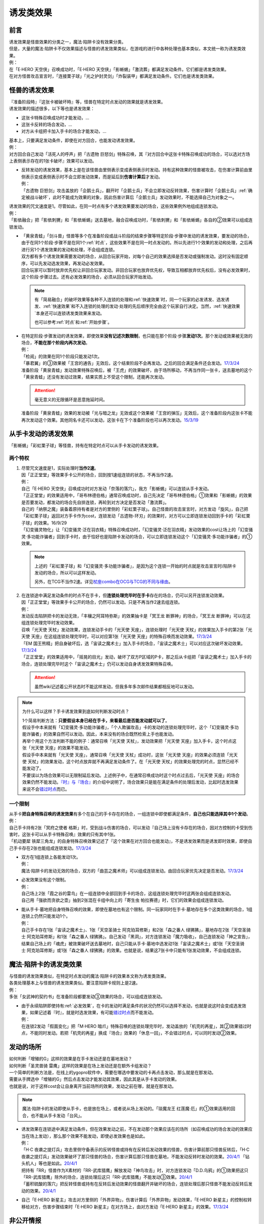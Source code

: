 .. _诱发类效果:

==========
诱发类效果
==========

前言
========

| 诱发效果是怪兽效果的分类之一，魔法·陷阱卡没有效果分类。
| 但是，大量的魔法·陷阱卡不仅效果描述与怪兽的诱发效果类似，在游戏的进行中各种处理也基本类似，本文统一称为诱发类效果。
| 例：
| 在「E·HERO 天空侠」召唤成功时，「E·HERO 天空侠」「影蜥蜴」「激流葬」都满足发动条件。它们都是诱发类效果。
| 在对方怪兽攻击宣言时，「连接栗子球」「光之护封灵剑」「炸裂装甲」都满足发动条件。它们也是诱发类效果。

怪兽的诱发效果
===============

| 『准备阶段時』『这张卡被破坏時』等，怪兽在特定时点发动的效果就是诱发效果。
| 诱发效果的描述很多，以下等也是诱发效果：

- 这张卡特殊召唤成功时才能发动，...
- 这张卡反转的场合发动，...
- 对方从卡组把卡加入手卡的场合才能发动，...

| 基本上，只要满足发动条件，即使在对方回合，也能发动诱发效果。
| 例：
| 对方回合自己发动「活死人的呼声」把「古遗物 巨怒剑」特殊召唤，其『对方回合中这张卡特殊召唤成功的场合，可以选对方场上表侧表示存在的1张卡破坏』效果可以发动。

-  | 反转发动的诱发效果，基本上是在该怪兽由里侧表示变成表侧表示时发动。持有这种效果的怪兽被攻击，在伤害计算前由里侧表示变成表侧表示时不会立即发动效果，而是延后到\ **伤害计算后**\ 才发动。
   | 例：
   | 「古遗物 巨怒剑」攻击盖放的「企鹅士兵」，翻开时「企鹅士兵」不会立即发动反转效果，伤害计算时「企鹅士兵」\ :ref:`确定被战斗破坏`\ ，此时不能成为效果的对象，因此伤害计算后「企鹅士兵」发动效果时，不能选择自己为对象之一。

| 诱发效果的咒文速度是1。尽管如此，在同一时点有多个诱发效果要发动的场合，这些效果例外地组成连锁发动。
| 例：
| 「影依融合」把「影依刺猬」和「影依蜥蜴」送去墓地，融合召唤成功时，「影依刺猬」和「影依蜥蜴」各自的②效果可以组成连锁发动。

-  | 「黄泉青蛙」「剑斗兽」怪兽等多个在准备阶段或战斗阶段的结束步骤等特定阶段·步骤中发动的诱发效果，要发动的场合，由于在同1个阶段·步骤不是在同1个\ :ref:`时点`\，这些效果不是在同一时点发动的。所以先进行1个效果的发动和处理，之后再进行另1个诱发效果的发动和处理，不会组成连锁。
   | 双方都有多个诱发效果需要发动的场合，从回合玩家开始，对每个自己的效果选择是否发动或强制发动。这时没有固定顺序，可以先发动选发效果，再发动必发效果。
   | 回合玩家可以暂时放弃优先权让非回合玩家发动。非回合玩家也放弃优先权，导致互相都放弃优先权后，没有必发效果时，这个阶段·步骤过去。还有必发效果的场合，必须从回合玩家开始发动。

   .. note::

      有「简易融合」的破坏效果等各种不入连锁的处理和\ :ref:`快速效果`\ 时，同一个玩家的必发诱发、选发诱发、\ :ref:`快速效果`\ 和不入连锁的处理的发动·处理的先后顺序完全由这个玩家自行决定。当然，\ :ref:`快速效果`\ 本身还可以连锁诱发类效果来发动。

      也可以参考\ :ref:`时点`\ 和\ :ref:`开始步骤`\ 。

-  | 在特定阶段·步骤发动的诱发效果，即使效果\ **没有记述次数限制**\ ，也只能在那个阶段·步骤\ **发动1次**\ 。那个发动或效果被无效的场合，\ **不能在那个阶段内再次发动**\ 。
   | 例：
   | 「检阅」的效果在同1个阶段只能发动1次。
   | 「暴君翼」的③效果被「王宫的通告」无效后，这个结束阶段不会再发动。之后的回合满足条件还会发动。\ `17/3/24 <https://www.db.yugioh-card.com/yugiohdb/faq_search.action?ope=5&fid=15895>`__
   | 准备阶段「黄泉青蛙」发动效果特殊召唤后，被「王虎」的效果破坏，由于场所移动，不再当作同一张卡，送去墓地的这个「黄泉青蛙」还没有发动过效果，结果实质上不受这个限制，还能再次发动。

   .. attention:: 毫无意义的无限循环是恶意拖延时间。

   | 准备阶段「黄泉青蛙」效果的发动被「光与暗之龙」无效或这个效果被「王宫的弹压」无效后，这个准备阶段内这张卡不能再次发动这个效果。其他同名卡还可以发动，这张卡在下个准备阶段也可以再次发动。\ `15/3/19 <http://www.db.yugioh-card.com/yugiohdb/faq_search.action?ope=4&cid=6603>`__

.. _从手卡发动的诱发效果:

从手卡发动的诱发效果
====================

| 「影蜥蜴」「彩虹栗子球」等怪兽，持有在特定时点可以从手卡发动的诱发效果。

两个特权
--------

1. | 尽管咒文速度是1，实际处理时\ **当作2速**\ 。
   | 因「正正堂堂」等效果手卡公开的场合，回到按1速组连锁的状态，不再当作2速。
   | 例：
   | 自己「E·HERO 天空侠」召唤成功时对方发动「奈落的落穴」，我方「影蜥蜴」可以连锁从手卡发动。
   | 「正正堂堂」的效果适用中，「哥布林德伯格」通常召唤成功时，自己先决定「哥布林德伯格」①效果和「影蜥蜴」的效果是否要发动，都发动的场合先自排连锁，再轮到对方决定是否发动「激流葬」。
   | 自己的「纳祭之魔」装备着原持有者是对方的里侧的「彩虹栗子球」。自己怪兽的攻击宣言时，对方发动「旋风」，自己把「彩虹栗子球」返回对方手卡作为cost，连锁发动「古遗物-环刃」的效果时，对方可以立即连锁发动回到手卡的「彩虹栗子球」的效果。16/9/29
   | 「幻变骚灵物化」让「幻变骚灵·泛在羽衣精」特殊召唤成功时，「幻变骚灵·泛在羽衣精」发动效果的cost让场上的「幻变骚灵·多功能诈骗者」回到手卡时，由于恰好也是陷阱卡发动的场合，可以立即连锁发动这个「幻变骚灵·多功能诈骗者」的①效果。

   .. note::

      上述的「彩虹栗子球」和「幻变骚灵·多功能诈骗者」，是因为这个连锁一开始的时点就是攻击宣言时/陷阱卡发动的场合，所以可以这样发动。

      另外，在TCG不当作2速。详见\ `杖座combo在OCG与TCG的不同与缘由 <https://tieba.baidu.com/p/4766521764>`__\ 。

2. | 在连锁途中满足发动条件的时点不在手卡，但\ **连锁处理完毕时在手卡**\ 存在的场合，仍可以另开连锁发动效果。
   | 因「正正堂堂」等效果手卡公开的场合，仍然可以发动。只是不再当作2速去组连锁。
   | 例：
   | 发动反击陷阱把卡的发动无效，「丰穰之阿耳特弥斯」的效果抽卡是「冥王龙 断罪神」的场合，「冥王龙 断罪神」可以在这组连锁处理完毕时发动效果。
   | 召唤「光天使 天杖」发动效果，连锁发动手卡的「光天使 天座」，连锁处理时「光天使 天杖」的效果加入手卡的第2张「光天使 天座」在这组连锁处理完毕时，可以对应第1张「光天使 天座」的特殊召唤而发动效果。\ `17/3/24 <https://www.db.yugioh-card.com/yugiohdb/faq_search.action?ope=5&fid=13279>`__
   | 「EM 国王熊精」把自身破坏后，选「宙读之魔术士」加入手卡的场合，「宙读之魔术士」可以对应这次破坏发动效果。\ `17/3/24 <https://www.db.yugioh-card.com/yugiohdb/faq_search.action?ope=5&fid=10050&keyword=&tag=-1>`__
   | 「正正堂堂」的效果适用中，「摇晃的目光」发动，破坏了双方P区域的P卡，那之后从卡组把「宙读之魔术士」加入手卡的场合，连锁处理完毕时这个「宙读之魔术士」仍可以发动自身诱发效果特殊召唤。

   .. attention:: 虽然wiki记述着公开状态时不能这样发动，但我多年多次邮件结果都相反地可以发动。

.. note:: 为什么可以这样？手卡诱发效果到底如何判断发动时点？

   | 1个简易判断方法：\ **只要假设本身已经在手卡，来看最后是否能发动就可以了**\ 。
   | 假设手中本来就有「幻变骚灵·多功能诈骗者」，「个人欺骗攻击」卡的发动的连锁处理完毕时，这个「幻变骚灵·多功能诈骗者」的效果自然可以发动。因此，本来没有的场合既然检索上手也能发动。
   | 再举个用这个方法判断不能的例子：通常召唤「光天使 天杖」，发动效果把「光天使 天座」加入手卡，这个时点这张「光天使 天座」的效果不能发动。
   | 假设手中本来就有「光天使 天座」，通常召唤「光天使 天杖」成功时，这张「光天使 天座」的效果必须连锁「光天使 天杖」的效果发动，这个时点放弃就不再满足发动条件了。在「光天使 天杖」的效果处理完的时点，显然已经不能发动了。

   | 不要误以为场合效果可以无限制延后发动。上述例子中，在通常召唤成功时这个时点过去后，「光天使 天座」的场合效果仍然不能发动。\ `『时』与『场合』`_\ 的介绍中说明了，场合效果只是能在满足条件的处理后发动，比起时选发效果来说不会\ 错过时点_\ 而已。

一个限制
--------

| 从手卡\ **把自身特殊召唤的诱发效果**\ 有多个在自己的手卡存在的场合，一组连锁中即使都满足条件，\ **自己也只能选择其中1个发动**\ 。
| 例：
| 自己手卡持有2张「冥府之使者 格斯」时，受到战斗伤害的场合，可以发动『自己场上没有卡存在的场合，因对方控制的卡受到伤害时，这张卡可以从手卡特殊召唤』效果的只有其中1张。
| 「机动要犀 铁犀三角龙」的自身特殊召唤效果记述了『这个效果在对方回合也能发动』，不是诱发效果而是诱发即时效果，即使自己手卡存在2张也能组成连锁发动。\ `17/3/24 <https://www.db.yugioh-card.com/yugiohdb/faq_search.action?ope=5&fid=39&keyword=&tag=-1>`__

-  | 双方在1组连锁上各能发动1次。
   | 例：
   | 魔法·陷阱卡的发动无效的场合，双方的「曲芸之魔术师」可以组成连锁发动。由回合玩家优先决定是否发动。\ `17/3/24 <https://www.db.yugioh-card.com/yugiohdb/faq_search.action?ope=5&fid=18690&keyword=&tag=-1>`__

-  | 必发效果没有这个限制。
   | 例：
   | 自己场上2张「霞之谷的雷鸟」在一组连锁中全部回到手卡的场合，这组连锁处理完毕时这两张会组成连锁发动。
   | 自己用「强欲而贪欲之壶」抽到2张混在卡组中向上的「寄生虫 帕拉赛德」时，它们的效果会组成连锁发动。

-  | 能从手卡·墓地把自身特殊召唤的效果，即使在墓地也有这个限制。同一玩家同时在手卡·墓地存在多个这类效果的场合，1组连锁上仍然只能发动1个。
   | 例：
   | 自己手卡存在1张「宙读之魔术士」、1张「天空圣骑士 阿克珀耳修斯」和2张「森之番人 绿狒狒」，墓地存在2张「天空圣骑士 阿克珀耳修斯」和1张「森之番人 绿狒狒」。自己发动「黑洞」，对方连锁发动「魔力吸收」，自己连锁发动「神之宣告」，结果自己场上的「魂虎」被效果破坏送去墓地时，自己只能从手卡·墓地中选发动1张「宙读之魔术士」或1张「天空圣骑士 阿克珀耳修斯」或1张「森之番人 绿狒狒」的效果。也就是说，结果这7张卡中只能有1张发动效果，不会组成连锁。

.. _`魔法·陷阱卡的诱发类效果`:

魔法·陷阱卡的诱发类效果
=======================

| 与怪兽的诱发效果类似，在特定时点发动的魔法·陷阱卡的效果本文称为诱发类效果。
| 各类处理基本上与怪兽的诱发效果类似。要注意陷阱卡规则上是2速。
| 例：
| 多张「女武神的契约书」在准备阶段都要发动③效果的场合，可以组成连锁发动。

-  | 由于永续陷阱即使持有\ :ref:`必发效果`\ ，在卡的发动时满足条件的状况仍然可以选择不发动，也就是说这时会变成选发效果，如果记述着『时』，就是时选发效果，有可能\ 错过时点_\ 而不能发动。
   | 例：
   | 在连锁2发动「假面变化」把「M·HERO 暗爪」特殊召唤的连锁处理完毕时，发动盖放的「机壳的再星」，其②效果错过时点，不能同时发动。若把「机壳的再星」换成『场合』效果的「休息一回」，不会错过时点，可以同时发动②效果。

.. _发动的场所:

发动的场所
===========

| 如何判断「增殖的G」这样的效果是在手卡发动还是在墓地发动？
| 如何判断「圣灵兽骑 雷鹰」这样的效果是在场上发动还是在额外卡组发动？
| 一个简单的判断方法是，在线上的ygopro软件中，需要在哪选中要发动的卡再点击发动，那么就是在那发动。
| 需要从手牌选中「增殖的G」然后点击发动才能发动其效果，因此其是从手卡发动的效果。
| 也就是说，对于这样cost会让自身离开当前场所的效果，发动之前在哪，就是在那发动。

.. note:: 魔法·陷阱卡的发动即使从手卡，也是放在场上，或者说从场上发动的。「琰魔龙王 红莲魔·厄」的①效果适用的回合，也不能从手卡发动「台风」。

-  | 诱发效果在连锁途中满足发动条件，但在效果发动之前，不在发动那个效果应该在的场所（如召唤成功的场合发动的效果应当在场上发动），那么那个效果不能发动，即使必发效果也是如此。
   | 例：
   | 「H·C 夜袭之提灯兵」攻击里侧守备表示的反转怪兽或持有在反转后发动效果的怪兽，伤害计算前那只怪兽反转后，「H·C 夜袭之提灯兵」发动效果破坏了那只怪兽的场合，伤害计算后那只怪兽在墓地，不能发动反转时发动的效果。\ `20/4/1 <https://yugioh-wiki.net/index.php?%A1%D4%A3%C8%A1%A6%A3%C3%20%CC%EB%BD%B1%A4%CE%A5%AB%A5%F3%A5%C6%A5%E9%A1%D5#faq>`__ 「钻头机人」等也是如此。\ `20/4/1 <https://yugioh-wiki.net/index.php?%A1%D4%A5%C9%A5%EA%A5%EB%A5%ED%A5%A4%A5%C9%A1%D5#faq>`__
   | 把持有「RR」怪兽作为X素材的「RR-武库猎鹰」解放发动「神鸟攻击」时，对方连锁发动「D.D.乌鸦」的①效果把这只「RR-武库猎鹰」除外的场合，连锁处理后这只「RR-武库猎鹰」不能发动③效果。\ `20/4/1 <https://www.db.yugioh-card.com/yugiohdb/faq_search.action?ope=5&fid=10363&keyword=&tag=-1>`__
   | 「蓄积硫酸的落穴」把反转怪兽或持有在反转后发动效果的怪兽翻开并破坏的场合，连锁处理后那只怪兽不能发动反转后发动的效果。\ `20/4/1 <https://yugioh-wiki.net/index.php?%A1%D4%CE%B2%BB%C0%A4%CE%A4%BF%A4%DE%A4%C3%A4%BF%CD%EE%A4%C8%A4%B7%B7%EA%A1%D5#faq>`__

-  自己「E·HERO 新星主」攻击对方里侧的「外界异物」，伤害计算后「外界异物」发动效果，「E·HERO 新星主」的控制权转移给对方，伤害步骤结束时「E·HERO 新星主」在对方场上，由对方发动「E·HERO 新星主」的效果。\ `17/3/24 <https://www.db.yugioh-card.com/yugiohdb/faq_search.action?ope=5&fid=14081&keyword=&tag=-1>`__

.. _非公开情报:

非公开情报
============

| 公开情报是双方玩家都可以查看的情报，非公开情报就是只有自己才可以查看的情报。
| 里侧的卡片就是非公开情报。
| 具体地说，卡组·额外卡组·场上·手卡·除外的卡\ **只要是里侧**\ 就是非公开情报。
| 例：
| 「天变地异」的效果适用中卡组最上方是公开情报
| 「正正堂堂」的效果适用中手卡是公开情报
| 额外表侧的P怪兽是公开情报

-  | 主卡组·额外卡组·手卡的卡即使是表侧，也不能成为效果的对象。
   | 例：
   | 自己P怪兽被破坏加入额外卡组的场合，自己怪兽区域的「DDD 死伟王 地狱终末神」的①效果是取对象效果，结果不能发动。\ `14/8/14 <https://www.db.yugioh-card.com/yugiohdb/faq_search.action?ope=5&fid=13469>`__
   | 「邪遗式人鱼风灵」把X怪兽战斗破坏，伤害计算后发动效果让那个怪兽在伤害步骤结束时回到额外卡组，「No.38 希望魁龙 银河巨神」的效果不能发动。\ `17/3/24 <https://www.db.yugioh-card.com/yugiohdb/faq_search.action?ope=5&fid=17966>`__

-  | 「天变地异」等让主卡组翻转时，最上方的卡片是公开情报，其下的卡片仍然是非公开情报。
   | 例：
   | 自己场上「守墓的使魔」「次元的裂缝」「天变地异」的效果适用中，双方卡组最上方那1张卡是公开情报，对方卡组最上方是魔法·陷阱卡的场合对方可以攻击。

| 即使表侧的卡片因效果变成里侧，也成为非公开情报，对方不再能确认那张卡。
| 线上ygopro软件可以查看是方便玩家操作而已。
| 例：
| 对方发动「影依猎鹰」的②效果把自身里侧守备表示特殊召唤，我方发动「超融合」的场合，仍然不能用这个里侧表示的「影依猎鹰」作为融合素材。

.. attention:: 决斗用纸只能记录基本分的变化，不能在纸上记录卡片情报，掌握局势全凭自身记忆力。

限制
------------------

| 在连锁处理途中，有诱发类效果满足发动条件，但在连锁处理完毕时那张卡\ **变成非公开情报**\ 的场合，那个诱发类效果不能发动。
| 例：
| 发动「沙漠之光」，连锁2发动「日全食之书」，连锁3发动「战线复归」把「E·HERO 影雾女郎」特殊召唤后，变成里侧再反转的场合，连锁处理后可以发动①效果。
| 「天照大神」作为cost把自身翻开发动①效果，连锁发动「月之书」把它盖放的场合，处理后不能发动②效果。\ `19/11/8 <http://yugioh-wiki.net/index.php?%C8%F3%B8%F8%B3%AB%BE%F0%CA%F3#faq>`__
| 反转怪兽在一组连锁中先因「沙漠的光」翻开，又被「日全食之书」盖放的场合，处理后效果不能发动。\ `19/11/4 <http://yugioh-wiki.net/index.php?%C8%F3%B8%F8%B3%AB%BE%F0%CA%F3#faq>`__
| 「蓄积硫酸的落穴」把反转怪兽或持有在反转后发动效果的怪兽翻开又回到里侧守备表示的场合，连锁处理后那只怪兽不能发动反转后发动的效果。\ `20/4/1 <https://yugioh-wiki.net/index.php?%A1%D4%CE%B2%BB%C0%A4%CE%A4%BF%A4%DE%A4%C3%A4%BF%CD%EE%A4%C8%A4%B7%B7%EA%A1%D5#faq>`__

-  | 主卡组·额外卡组特别地，除非像「纳迦」「黑衣大贤者」「E·HERO 熔岩新宇侠」的文本记述那样写明，否则不能发动任何效果。
   | 发动了效果的场合，这次发动或效果可以被无效，但在主卡组·额外卡组存在的这些卡不会被破坏·除外等。
   | 例：
   | 「天变地异」的效果适用中，「凤翼的暴风」把场上表侧表示的「永远之魂」返回卡组最上方，「永远之魂」的效果不能发动。
   | 对方发动「強制脱出装置」让自己的「E·HERO 绝对零度侠」\ `20/4/1 <https://www.db.yugioh-card.com/yugiohdb/faq_search.action?ope=5&fid=7850&keyword=&tag=-1>`__ 「星尘战士」\ `20/4/1 <https://www.db.yugioh-card.com/yugiohdb/faq_search.action?ope=5&fid=14470&keyword=&tag=-1>`__ 「超电导战机 皇神磁炮王」\ `20/4/1 <https://www.db.yugioh-card.com/yugiohdb/faq_search.action?ope=5&fid=19431&keyword=&tag=-1>`__ 「魔玩具·冒失鬼」\ `20/4/1 <https://www.db.yugioh-card.com/yugiohdb/faq_search.action?ope=5&fid=20387&keyword=&tag=-1>`__ 「超机怪虫·对观突触虫」\ `20/4/1 <https://www.db.yugioh-card.com/yugiohdb/faq_search.action?ope=5&fid=21262>`__ 回到额外卡组的场合，「星尘战士」的③效果、「超电导战机 皇神磁炮王」的②效果、「魔玩具·冒失鬼」的②效果、「超机怪虫·对观突触虫」的②效果都不能发动。
   | 「E·HERO 熔岩新宇侠」回到额外卡组，发动效果时，可以连锁发动「天罚」。这个场合，那个发动无效，但「E·HERO 熔岩新宇侠」不会被破坏。\ `20/4/1 <https://www.db.yugioh-card.com/yugiohdb/faq_search.action?ope=5&fid=7852&keyword=&tag=-1>`__
   | 卡组的「斯芬克斯·安德鲁吉尼斯」发动效果时，也可以连锁发动「神之警告」「星尘龙/爆裂体」「王宫的弹压」的效果。这个场合，那个发动或效果无效，但卡组的「斯芬克斯·安德鲁吉尼斯」不会被破坏。\ `20/4/1 <https://yugioh-wiki.net/index.php?%A1%D4%A5%B9%A5%D5%A5%A3%A5%F3%A5%AF%A5%B9%A1%A6%A5%A2%A5%F3%A5%C9%A5%ED%A5%B8%A5%E5%A5%CD%A5%B9%A1%D5#faq>`__ 「纳迦」等也是如此。\ `20/4/1 <https://yugioh-wiki.net/index.php?%A1%D4%A5%CA%A1%BC%A5%AC%A1%D5#faq>`__

-  | 除外本身比较特殊。里侧除外目前不能发动任何效果。
   | 例：
   | 「PSY骨架超载」把场上表侧表示的「永远之魂」里侧除外，其效果不能发动。

   .. note:: 除外不是区域，用以前的描述『从游戏中除外』更好理解这点，除外不在游戏场地内。这也是可能涉及除外时文中全用「场所」不用「区域」的原因。

| 特别地，「伤害转化」「伪爆炸五星」的特殊召唤效果、「水卜之魔导书」的加入手卡效果、「太阳龙 因蒂」的②效果、「解码终结」的『●3只：』效果不是从任何场所发动的效果，即使在应该发动的时点，这些卡在主卡组·额外卡组内或被里侧表示除外的场合，这些效果仍然可以发动。
| 例：
| 「太阳龙 因蒂」的②效果在发动前，自身回到了额外卡组，也会正常的发动这个效果并适用，且不当作从额外卡组发动。\ `20/4/1 <https://www.db.yugioh-card.com/yugiohdb/faq_search.action?ope=5&fid=9426&keyword=&tag=-1>`__

.. _从场上离开:

从场上离开
~~~~~~~~~~~~

| 卡片从场上移动到场外，就是从场上离开，也简称离场。
| 变成里侧守备表示、装备卡、X素材、控制权转移等的场合，不是从场上离开。

.. attention::

   | 「星霜之灵摆读阵」的②效果记述着『カードが自分のモンスターゾーン・Pゾーンから離れ』，实际处理需要满足的条件是『从怪兽区域·P区域离场』。换句话说，『離れ』意味着『离开场上』。
   | 怪兽区域的卡片因「纳祭之魔」等效果变成装备卡的场合，这个效果不会发动。
   | 例：
   | 「宝玉兽」怪兽控制权被对方得到的场合，不能发动「究极宝玉阵」的②效果。19/8/17

-  | 里侧表示的状态从场上离开，由于在场上时是非公开情报，不能判断这张卡是\ **从场上**\ 离开的，这种效果不能发动。
   | 例：
   | 「黑洞」把自己场上里侧的「E·HERO 绝对零度侠」破坏的场合，「E·HERO 绝对零度侠」的效果不满足发动条件，不能发动。\ `17/3/24 <https://www.db.yugioh-card.com/yugiohdb/faq_search.action?ope=5&fid=7851>`__

   .. note::

      | 记述『被效果送去墓地』等效果就是在墓地判断是否满足发动条件。
      | 例：
      | 「黑洞」把自己场上里侧的「影依猎鹰」破坏的场合，这个「影依猎鹰」被效果送去墓地，在墓地会发动效果把自身特殊召唤。

-  | 场上的怪兽卡变成X素材，是场上的卡片变成了场上的X素材。因此，不是从场上离开。只是就结果而言，这张卡确实不在场上存在了。
   | 例：
   | 「No.101 寂静荣誉方舟骑士」把「E·HERO 绝对零度侠」变成自己的X素材，「E·HERO 绝对零度侠」的效果不满足发动条件，不能发动。\ `17/3/24 <https://www.db.yugioh-card.com/yugiohdb/faq_search.action?ope=5&fid=13288>`__
   | 「封印师 明晴」作为X素材进行X召唤的时点，其不在场上存在了，「魔法封印咒符」「陷阱封印咒符」会因自身效果而被破坏。可以对这次X召唤发动「神之宣告」。\ `17/3/24 <https://www.db.yugioh-card.com/yugiohdb/faq_search.action?ope=5&fid=11743&keyword=&tag=-1>`__

-  | 变成装备卡后，作为装备卡从场上离开的状况，由于之后恢复成怪兽卡，自身从场上离开诱发的效果可以发动。
   | 例：
   | 因「纳祭之魔」等效果变成装备卡的「E·HERO 绝对零度侠」从场上离开的场合，也会发动效果，由「E·HERO 绝对零度侠」的原本持有者发动。\ `17/3/24 <https://www.db.yugioh-card.com/yugiohdb/faq_search.action?ope=5&fid=7847&keyword=&tag=-1>`__

   .. note:: 控制权转移后从场上离开，由于会回到原本持有者，基本上这类效果由原本控制者发动。特别地，只在被「彼岸的恶鬼 法尔法雷洛」等效果\ **一时除外**\ 的场合，是由在场上时的控制者发动。

| 卡片从场上回到手卡后，也能发动自身从场上离开后诱发的效果。
| 例：
| 表侧表示的「永远之魂」回到手卡的场合，会发动③效果。\ `17/3/24 <https://www.db.yugioh-card.com/yugiohdb/faq_search.action?ope=5&fid=14811>`__
| 表侧表示的「帧缓存火牛」回到手卡的场合，可以丢弃自身发动①效果。\ `17/12/8 <https://www.db.yugioh-card.com/yugiohdb/faq_search.action?ope=5&fid=21641>`__

| 卡片从场上回到主卡组·额外卡组时，从场上离开时适用的无种类效果在这个时点立即适用。之后其已经在主卡组·额外卡组内，从场上离开后发动的诱发类效果满足发动条件也不能发动。
| 被里侧表示除外的场合也一样。
| 例：
| 「凤翼的爆风」把场上表侧表示的「永远之魂」返回主卡组的场合，「永远之魂」的效果不会发动。\ `15/1/19 <http://www.db.yugioh-card.com/yugiohdb/faq_search.action?ope=5&fid=14810&keyword=&tag=-1>`__
| 「风帝 莱扎」把「冰灵神 穆兰格雷斯」返回主卡组的场合，「冰灵神 穆兰格雷斯」的效果在从场上离开的时点立即适用。\ `15/3/5 <http://www.db.yugioh-card.com/yugiohdb/faq_search.action?ope=5&fid=12360&keyword=&tag=-1>`__
| 「方界」怪兽因「凤翼的爆风」回到卡组后，墓地「方界合神」的②效果可以发动。\ `17/3/24 <https://www.db.yugioh-card.com/yugiohdb/faq_search.action?ope=5&fid=12403>`__
| 怪兽区域·P区域的「魔术师」P怪兽被「毁灭咒文-死亡终极咒」的效果里侧表示除外的场合，「星霜之灵摆读阵」的②效果也会发动。\ `17/3/24 <https://www.db.yugioh-card.com/yugiohdb/faq_search.action?ope=5&fid=20414>`__
| 「PSY骨架超载」的①效果把「黑龙忍者」里侧表示除外的场合，「黑龙忍者」的②效果不会发动。\ `17/3/24 <https://www.db.yugioh-card.com/yugiohdb/faq_search.action?ope=5&fid=18732>`__
| 「吞食百万的暴食兽」的效果把「地灵神 格兰索尔」里侧表示除外的场合，「地灵神 格兰索尔」的效果在从场上离开的时点立即适用。\ `18/1/11 <https://www.db.yugioh-card.com/yugiohdb/faq_search.action?ope=5&fid=10458>`__
| 对方发动「強制脱出装置」让自己的「E·HERO 绝对零度侠」\ `20/4/1 <https://www.db.yugioh-card.com/yugiohdb/faq_search.action?ope=5&fid=7850&keyword=&tag=-1>`__ 「星尘战士」\ `20/4/1 <https://www.db.yugioh-card.com/yugiohdb/faq_search.action?ope=5&fid=14470&keyword=&tag=-1>`__ 「超电导战机 皇神磁炮王」\ `20/4/1 <https://www.db.yugioh-card.com/yugiohdb/faq_search.action?ope=5&fid=19431&keyword=&tag=-1>`__ 「魔玩具·冒失鬼」\ `20/4/1 <https://www.db.yugioh-card.com/yugiohdb/faq_search.action?ope=5&fid=20387&keyword=&tag=-1>`__ 「超机怪虫·对观突触虫」\ `20/4/1 <https://www.db.yugioh-card.com/yugiohdb/faq_search.action?ope=5&fid=21262>`__ 回到额外卡组的场合，「星尘战士」的③效果、「超电导战机 皇神磁炮王」的②效果、「魔玩具·冒失鬼」的②效果、「超机怪虫·对观突触虫」的②效果都不能发动。

-  | 这类无种类效果在无效状态下也会适用。不过，类似的魔法·陷阱卡的不入连锁效果，在无效状态下不适用。
   | 例：
   | 「风帝 莱扎」把「冰灵神 穆兰格雷斯」返回主卡组的场合，「冰灵神 穆兰格雷斯」的效果在那个瞬间适用，场上存在「技能抽取」的场合这个效果也仍然适用。\ `17/12/28 <http://www.db.yugioh-card.com/yugiohdb/faq_search.action?ope=5&fid=12644&keyword=&tag=-1>`__
   | 「技能抽取」的①效果适用中「大天使 克里斯提亚」从场上送去墓地时，仍然回到卡组最上方。\ `17/4/6 <https://www.db.yugioh-card.com/yugiohdb/faq_search.action?ope=5&fid=8219>`__
   | 「技能抽取」的①效果适用中「混沌之黑魔术师」从场上离开时，仍然除外。\ `17/3/24 <https://www.db.yugioh-card.com/yugiohdb/faq_search.action?ope=5&fid=15321>`__
   | 「白之衣」在无效状态下离场，不造成伤害。\ `17/3/24 <https://www.db.yugioh-card.com/yugiohdb/faq_search.action?ope=5&fid=20333&keyword=&tag=-1>`__ 「女神的加护」也是如此。
   | 「活死人的呼声」在无效状态下离场，特殊召唤的怪兽不会被破坏。\ `17/3/24 <https://www.db.yugioh-card.com/yugiohdb/faq_search.action?ope=5&fid=6393>`__
   | 「通灵盘」被「王宫的通告」无效后离场，「死之信息」卡不会送去墓地。\ `17/3/24 <https://www.db.yugioh-card.com/yugiohdb/faq_search.action?ope=5&fid=4626>`__

.. note:: 魔法·陷阱卡被无效的处理本就和怪兽被无效的处理不一样。例如「王宫的通告」「王宫的敕命」「陷阱无力化」等适用中，魔法·陷阱卡在场上发动效果，处理时即使不在场上也被无效。

特权
------------------

| 基本上在\ 从手卡发动的诱发效果_\ 部分介绍了。
| 思考一下，为什么在非公开状态组连锁时当作2速？应该在怎样的角度去看呢？
| 里侧的卡片对方无法查看，手卡怪兽的诱发效果和盖放的特定时点发动的速攻魔法·陷阱卡等在很多处理时基本类似。
| 像「彩虹栗子球」和「光之护封灵剑」这样，其实区别不大。

| 在满足发动条件的时点即使那个诱发类效果还不存在，若是非公开情报则可以在那个连锁处理完的时点发动。
| 例：
| 连锁1自己发动「绝对王 J革命」的①效果，连锁2对方发动「雷破」破坏了我方的怪兽，连锁1盖下「娱乐伙伴复活」的场合，处理后可以立即发动。
| 「摇晃的目光」发动，破坏了双方P区域的P卡，那之后从卡组把「宙读之魔术士」加入手卡，连锁处理完毕时这个「宙读之魔术士」可以发动自身诱发效果特殊召唤。

-  | 手卡即使公开的场合也可以发动。
   | 目前没有让魔法·陷阱卡区域盖放的卡公开的效果。

.. _错过时点:

错过时点
==========

.. note::

   | 如果看不懂下面的内容，大概需要先了解一下\ :ref:`连锁基础`\ 。
   | 简洁起见，把『...时，...才能发动』的效果简称时选发效果，把『...的场合，...才能发动』的效果简称场合选发效果。

.. _`『时』与『场合』`:

『时』与『场合』
-----------------

.. sidebar:: 错过时点

   | 『...时，...才能发动』的诱发类效果，在满足发动条件时，由于还要处理其他行动·效果，结果不能发动的情况，就称作错过时点。
   | 也称为卡时点等。

卡片的效果文本中，为了说明使用效果的时机和条件，采用了『时』和『场合』两种记述。

- 记述『时』的效果，\ **只能在满足条件的时点**\ 使用。如果这时还有其他行动·效果要处理，由于处理完毕时已经不是满足条件的时点，不能使用。
- 记述『场合』的效果满足条件时，在其他行动·连锁处理完毕时使用。

| 此外，由于部分旧卡片描述不规范等原因，部分\ :ref:`必发效果`\ 也可能记述『时』，即使这样也会在其他行动·连锁处理完强制发动。
| 例：
| 记述『...发动时，...才能发动』的效果由于需要立即发动，能连锁上其他效果，结果是咒文速度2以上的效果，对于怪兽来说是\ :ref:`诱发即时效果`\ 。「幻变骚灵 多功能诈骗者」「幻煌之都 帕西菲斯」等记述『...发动的场合，...才能发动』的效果，不能直接连锁，而是在连锁处理完毕时选择是否发动，是咒文速度1的效果，对于怪兽来说是诱发效果。
| 发动陷阱卡，这时记述『魔法·陷阱卡发动时才能发动』的「魔宫的贿赂」只能立即连锁发动。记述『陷阱卡发动的场合才能发动』的「幻变骚灵·多功能诈骗者」不能连锁发动，而只能在这个连锁处理完毕时发动。
| 「暴走魔法阵」的效果适用中，连锁2以上发动「超融合」的状况，融合召唤成功时这个时点，是在连锁处理途中。在连锁处理完毕时，已经不是融合召唤成功时，对方可以发动卡的效果。\ `16/11/11 <http://www.db.yugioh-card.com/yugiohdb/faq_search.action?ope=5&fid=20217&keyword=&tag=-1>`__
| 「星尘的祈愿」是在『自己场上的「星尘」S怪兽为让自身的效果发动而被解放的场合』发动的效果，也就是在那个「星尘」S怪兽把自身解放的连锁处理完毕时发动，不能立即连锁发动。\ `18/12/24 <https://www.db.yugioh-card.com/yugiohdb/faq_search.action?ope=5&fid=22370&keyword=&tag=-1>`__

.. attention::

   | 部分复杂的效果可以借助缩句等判断。
   | 例：
   | 「混沌No.101 寂静荣誉暗黑骑士」记述『此外，持有XYZ素材的这张卡被破坏送去墓地时，自己墓地有「No.101 寂静荣誉方舟骑士」存在的场合，这张卡可以从墓地特殊召唤』的效果在被破坏送去墓地时选择是否发动，所以是时选发效果。『存在的场合』并不能诱发任何效果，只是一个限制，不要判断错误。

另外要注意的几点：

- 「增殖的G」等不入连锁的『每次』，会在满足条件时立即适用。「黑色花园」等\ :ref:`必发效果`\ 的『每次』，和记述『场合』没有区别。
- 对「暴走魔法阵」而言，目前没有这样要求特定时点适用的「场合」效果。
- 『破坏时·的场合，作为代替』等适用代替破坏的效果，显然是要在破坏前作为代替进行另外的行动，因此用词是时还是场合没有区别，与此没有关系。
- 「彼岸」怪兽等『存在时·的场合，』不入连锁的效果若成为需要发动的效果，不会是诱发效果，因此用词是时还是场合没有区别，与此没有关系。
- 永续陷阱的诱发类效果即使必须发动，也可能错过时点，见\ `魔法·陷阱卡的诱发类效果`_\ 。

部分旧描述的情况：

-  | 特别地，「守墓之长」这张卡发售早于这个规则制定，后来也没有复刻过，虽然记述『场合』但当作『时』处理，可能错过时点。\ `16/3/17 <https://www.db.yugioh-card.com/yugiohdb/faq_search.action?ope=4&cid=5515>`__
   | \ *16/3/17*\ 是官方卡片数据库中这张卡最后更新的日期，并不是这张卡或这个FAQ最早出现的日期。

-  | 「光神 忒堤斯」现在文本是『抽卡时，那卡是天使族怪兽的场合，把那张卡给对方观看才能发动』，在抽卡时选发的效果，可能错过时点。
   | 「凡人的意志」\ `17/3/24 <https://www.db.yugioh-card.com/yugiohdb/faq_search.action?ope=4&cid=5837>`__ 「漆黑之帐」「神速之具足」等目前尚未复刻过新文本，也和「光神 忒堤斯」处理一致，可能错过时点。
   | 例：
   | 「玩具罐」抽到「毛绒动物」时，选择特殊召唤的场合，「光神 忒堤斯」的效果错过时点不能发动。不特殊召唤的场合，可以发动。\ `17/3/24 <https://www.db.yugioh-card.com/yugiohdb/faq_search.action?ope=5&fid=8035&keyword=&tag=-1>`__

错过时点的类别
----------------

| 大致上分为3类：

| 1. 连锁2以上满足发动条件
| 例：
| 「齿车街」卡的发动，以其为对象连锁发动「旋风」，就结果而言齿车街在连锁2被破坏，由于齿车街本身发动成功，还要处理连锁1的卡的发动，其被破坏时选发的效果不能发动。

-  | 连锁1的\ **发动被无效**\ 的场合，由于发动无效会导致完全不处理，在连锁2处理完毕时，连锁就处理完了，没有其他效果要处理，这个时点发动的时选发效果不会错过时点。
   | 例：
   | 「齿车街」卡的发动被「神之宣告」连锁，「齿车街」虽然是在连锁2被破坏，但是由于卡的发动被无效，连锁1的卡的发动不再处理，没有其他效果需要处理，就结果而言其被破坏时选发的效果可以发动。
   | 「魔宫的贿赂」在连锁2发动的场合，抽卡后由于连锁1的发动被无效，不再处理，可以发动「便乘」。\ `17/3/24 <https://www.db.yugioh-card.com/yugiohdb/faq_search.action?ope=5&fid=7027>`__

   .. attention:: 「虫惑的落穴」这样记述『效果无效并破坏』的效果，由于正常发动了，结果在无效状态下处理，占用了时点，「邪龙星-睚眦」被破坏后相应的时选发效果错过时点不能发动。

| 2. 效果处理途中满足发动条件
| 例：
| 「哥布林德伯格」把「E·HERO 天空侠」特殊召唤时，之后还要处理变成守备表示的效果，结果「E·HERO 天空侠」的①效果不能发动。
| 「异色眼绝零龙」的效果把攻击无效后，如果选择特殊召唤怪兽，那么「翻倍机会」就不能发动。\ `17/3/24 <https://www.db.yugioh-card.com/yugiohdb/faq_search.action?ope=5&fid=16258&keyword=&tag=-1>`__

-  | 所谓的\ **同时处理**\ ，意思是在\ **同一个时点**\ 处理，所以不会导致错过时点。
   | 例：
   | 「十二兽的会局」把「水龙星-赑屃」破坏，由于破坏和特殊召唤是同时处理，所以「水龙星-赑屃」的①效果不会错过时点，可以发动。

| 3. 发动效果支付cost时满足发动条件或在怪兽的召唤手续（上级召唤、S召唤、仪式召唤、融合召唤，以及坏兽等的召唤手续）中满足发动条件
| 例：
| 把「流天类星龙」解放特殊召唤「海龟坏兽 加美西耶勒」，「流天类星龙」先被解放，再处理「海龟坏兽 加美西耶勒」的特殊召唤，结果「流天类星龙」从场上离开诱发的效果不能发动。
| 把「魔知青蛙」送去墓地作为cost发动「饼蛙」的效果，「魔知青蛙」送墓后还要处理「饼蛙」的效果，结果「魔知青蛙」的效果不能发动。
| 把「女神的圣剑-鹰灵」送去墓地作为cost发动「守护者·艾托斯」的效果，结果「女神的圣剑-鹰灵」的②效果不能发动。\ `17/3/24 <https://www.db.yugioh-card.com/yugiohdb/faq_search.action?ope=5&fid=13265>`__

.. note::

   | 理解不了「海龟坏兽 加美西耶勒」等的召唤手续顺序？假想有个「神之宣告」发动，这时「流天类星龙」已经被解放了，而特殊召唤尚未成功，顺序就很明显了。
   | 另外，即使在这些召唤之际，也当作已经过了被解放或作为素材的卡片送去墓地的时点。有「雷王」等2速效果发动的场合，不能连锁发动「同路人」。

.. _同时处理:

同时处理
----------

.. attention:: 即使是带有编号的第九期后的效果文本，也不能仅从文本判断前后处理是同时进行。例如「异次元的哨戒机」的效果记述着『选自己的手卡·场上·墓地1张卡除外，这张卡攻击表示特殊召唤』，但除外和特殊召唤的处理不是同时进行。\ `19/7/13 <https://www.db.yugioh-card.com/yugiohdb/faq_search.action?ope=4&cid=14655>`__

| 各种同时适用的效果·处理，意思是在\ **同1个时点**\ 进行。因此不会导致错过时点。
| 例：
| 「十二兽的会局」把「水龙星-赑屃」破坏，由于破坏和特殊召唤是同时处理，所以「水龙星-赑屃」的①效果不会错过时点，可以发动。
| 「试胆竞速」的效果适用中，自己基本分7500，对方基本分8000的状态，自己发动「火炎地狱」，给对方造成伤害和自己受到伤害同时进行，结果对方基本分7000，自己因「试胆竞速」的效果不受伤害。
| 「试胆竞速」的效果适用中，自己基本分7500，对方基本分8000的状态，对方以攻击力1000的怪兽为对象发动「破坏轮」，由于两个伤害不同时进行，对方基本分是7000后，自己不再受到「试胆竞速」效果的保护，结果也受到1000伤害。
| 「倍倍伤害」发动后，受到战斗伤害和造成效果伤害是同时适用的，如果自己基本分变成0，对方基本分也会变成的状况，结果平局。\ `18/12/24 <https://www.db.yugioh-card.com/yugiohdb/faq_search.action?ope=5&fid=22368&keyword=&tag=-1>`__
| 「淘气仙星·福克希维琪」造成效果伤害后让「淘气仙星的灯光舞台」也造成效果伤害的场合，也是同时造成的伤害。\ `17/12/22 <https://www.db.yugioh-card.com/yugiohdb/faq_search.action?ope=5&fid=21673>`__ 但本身造成了2次伤害，「噩梦之拷问室」的效果会连锁发动2次。\ `17/7/28 <https://www.db.yugioh-card.com/yugiohdb/faq_search.action?ope=5&fid=20805>`__ 「DDD 反骨王 列奥尼达」从手卡发动效果时选择回复其中1次受到伤害的数值，也就是回复200基本分，不能回复两次。\ `17/12/22 <https://www.db.yugioh-card.com/yugiohdb/faq_search.action?ope=5&fid=6135>`__

.. note::

   | 也就是说，同时处理仍然可能有先后顺序，只不过仍当作在1个时点进行。
   | 例：
   | 「次元要塞兵器」攻击里侧守备表示的「光道猎犬 雷光」，反转时发动效果，尽管破坏和从卡组把卡送墓是同时处理，破坏「次元要塞兵器」后就可以正常从卡组上面把3张卡送去墓地。\ `17/3/24 <https://www.db.yugioh-card.com/yugiohdb/faq_search.action?ope=5&fid=19832>`__
   | 自己P区域有「贵龙之魔术师」和「慧眼之魔术师」，「慧眼之魔术师」发动效果，尽管自身破坏和选卡放置是同时处理，这个效果处理中被破坏的时点「贵龙之魔术师」的P效果立即适用，破坏并加入额外卡组。然后再从卡组选「慧眼之魔术师」以外的1只「魔術師」P怪兽在P区域放置。\ `17/3/24 <https://www.db.yugioh-card.com/yugiohdb/faq_search.action?ope=5&fid=16206>`__
   | 以对方场上「古代的机械巨人」为对象发动墓地「电子化天使-那沙帝弥-」的③效果，处理时自己怪兽区域只有1个可用的场合，「电子化天使-那沙帝弥-」特殊召唤后「古代的机械巨人」被破坏。不是被效果破坏。\ `17/3/24 <https://www.db.yugioh-card.com/yugiohdb/faq_search.action?ope=5&fid=20179>`__

-  | 同时处理没有其他含义。「因为同时处理，所以前段没正常适用时后段也会适用」这种想法\ **完全错误**\ 。
   | 例：
   | 「CNo.103 神葬零娘 暮永」的效果处理时没能造成伤害的场合，不会除外怪兽。\ `17/3/24 <https://www.db.yugioh-card.com/yugiohdb/faq_search.action?ope=5&fid=13573>`__
   | 「黑蔷薇龙」的②效果的对象怪兽没有因这个效果变成表侧攻击表示的场合（如已经被「最终突击命令」变成攻击表示了等），攻击力不会变0。\ `17/3/24 <https://www.db.yugioh-card.com/yugiohdb/faq_search.action?ope=5&fid=7607&keyword=&tag=-1>`__
   | 以自身为对象发动「十二兽的会局」的①效果，连锁「旋风」把它破坏的场合，由于这个效果没能破坏作为对象的卡，结果不能特殊召唤。\ `17/3/24 <https://www.db.yugioh-card.com/yugiohdb/faq_search.action?ope=5&fid=20106>`__
   | 「冰火之魔导书」的效果处理时，没能送去墓地而是除外的场合，不会抽卡。\ `17/7/28 <https://www.db.yugioh-card.com/yugiohdb/faq_search.action?ope=5&fid=20902&keyword=&tag=-1>`__ 选P怪兽结果加入额外卡组没能送去墓地的场合也不会抽卡。\ `17/7/28 <https://www.db.yugioh-card.com/yugiohdb/faq_search.action?ope=5&fid=20866&keyword=&tag=-1>`__

| 即使是不同时处理的效果，由于前段效果没完全处理等原因，也有可能不会导致错过时点。
| 例：
| 「除雪机关车 急速除雪车」的①效果处理时，因「旋风」等效果，自己场上不存在魔法·陷阱卡的场合，特殊召唤成功时这个效果处理完毕，后续破坏不再处理，可以发动「激流葬」。\ `17/3/24 <https://www.db.yugioh-card.com/yugiohdb/faq_search.action?ope=5&fid=13043>`__
| 「破坏轮」把「水龙星-赑屃」破坏，由于「水龙星-赑屃」的攻击力是0，「破坏轮」参照攻击力给予伤害的后续效果不再处理，把「水龙星-赑屃」破坏的时点就处理完毕，结果「水龙星-赑屃」的①效果不会错过时点，可以发动。\ `17/3/24 <https://www.db.yugioh-card.com/yugiohdb/faq_search.action?ope=5&fid=14813&keyword=&tag=-1>`__

其他不会错过时点的状况
-----------------------

| 基本上不入连锁的效果处理不会导致错过时点。
| 例：
| 对方把「武神帝-月读」X召唤成功时我方立即适用「增殖的G」的效果抽卡，这个时点我方手卡的「混沌猎人」的时选发效果不会错过时点，可以发动。

-  | 特别地，部分不入连锁的效果自身就需要分步处理，此时可能导致错过时点。
   | 例：
   | 「魔导书的神判」把怪兽特殊召唤后，不能对应处理途中从卡组把卡加入手卡的行为发动「强烈的打落」。
   | 「堕恶之爪」把「炎龙星-狻猊」破坏，之后还要处理特殊召唤的效果，结果「炎龙星-狻猊」的①效果不能发动。

| 效果处理中进行伤害计算在连锁2以上发生的场合不会导致『战斗破坏怪兽时可以发动』的效果错过时点。详见\ :ref:`效果处理中进行伤害计算`\ 。
| 例：
| 「涅槃之超魔导剑士」攻击，连锁1发动「我我我侍」的②效果，连锁2发动「No.38 希望魁龙 银河巨神」的②效果，结果在连锁2进行伤害计算，「No.38 希望魁龙 银河巨神」战斗破坏确定后，要先处理剩余连锁，连锁1开始处理，由于伤害计算已经结束，连锁1的「我我我侍」的②效果不适用，连锁处理完毕。这个时点，进入这次战斗的伤害计算后和伤害步骤结束时，「No.38 希望魁龙 银河巨神」送去墓地，由于没有其他效果正在处理，「涅槃之超魔导剑士」的效果不会错过时点，可以发动。

其他不能发动的状况
===================

尚未适用

-  | 对于公开情报的诱发类效果而言，在满足发动条件时还不存在这个效果的场合，连锁处理后不能发动。
   | 例：
   | 自己「虚无空间」卡的发动作为连锁1，对方连锁发动「旋风」，把自己场上另一张魔法·陷阱卡被破坏了，这个时点「虚无空间」的效果还未适用，连锁处理完毕时「虚无空间」的②效果不会发动。
   | 「同盟格纳库」卡的发动时，连锁发动「活死人的呼声」把机械族·光属性的同盟怪兽特殊召唤的场合，这个时点「同盟格纳库」的效果还未适用，连锁处理完毕时不能发动②效果。\ `17/3/24 <https://www.db.yugioh-card.com/yugiohdb/faq_search.action?ope=5&fid=19471>`__
   | 以「芳香法师 茉莉」为对象发动「活死人的呼声」，连锁发动「湿润之风」的②效果恢复基本分，这个时点「芳香法师 茉莉」还不在场上，连锁处理完毕时不会发动效果。\ `17/3/24 <https://www.db.yugioh-card.com/yugiohdb/faq_search.action?ope=5&fid=15493>`__

控制权夺取

-  | 「M·HERO 暗爪」等，在发动条件中记述了『自己』『对方』的效果，在连锁处理中满足发动条件，之后控制权转移给对方的场合，对方并不满足发动条件，结果不能发动。
   | 例：
   | 对方发动「强欲而贪欲之壶」，作为cost把卡组最上方10张卡里侧表示除外后，连锁发动发动「敌人控制器」，夺取了我方「No.89 电脑兽 系统破坏神」的控制权的场合，处理后在对方场上的「No.89 电脑兽 系统破坏神」不能发动③效果。\ `17/7/28 <https://www.db.yugioh-card.com/yugiohdb/faq_search.action?ope=5&fid=21045&keyword=&tag=-1>`__
   | 发动「强制转移」，自己连锁发动「隐者之猛毒药」，恢复基本分后，「芳香法师 茉莉」的控制权转移给对方的场合，连锁处理后其效果不会发动。\ `17/3/24 <https://www.db.yugioh-card.com/yugiohdb/faq_search.action?ope=5&fid=15491>`__

   .. note:: 当然，即使这个「隐者之猛毒药」是对方发动的，对方恢复基本分的时点「芳香法师 茉莉」还在自己场上，也不满足发动条件。

   | 自己在对方「魔弹射手 狂野」同纵列发动「强制转移」，夺取其控制权的场合，由于「魔弹射手 狂野」②效果的发动条件没有记述『自己』『对方』，处理后可以发动。\ `17/8/10 <https://www.db.yugioh-card.com/yugiohdb/faq_search.action?ope=5&fid=21320>`__

-  | 记述『被对方...』诱发的效果，是要在原本持有者控制下满足条件才能发动的效果。
   | 例：
   | 自己「电子龙·新星」的控制权被对方夺取后，再被效果送去墓地的场合，不能发动效果。\ `17/3/24 <https://www.db.yugioh-card.com/yugiohdb/faq_search.action?ope=5&fid=11317>`__
   | 自己「永远的淑女 贝阿特丽切」的控制权被对方夺取后，再被战斗·效果破坏的场合，不能发动②效果。\ `17/3/24 <https://www.db.yugioh-card.com/yugiohdb/faq_search.action?ope=5&fid=16938>`__
   | 自己「传说的渔人二世」的控制权被对方夺取后，再被战斗破坏的场合，由于这部分没有记述『被对方...』，可以发动③效果。\ `17/7/28 <https://www.db.yugioh-card.com/yugiohdb/faq_search.action?ope=5&fid=21090>`__

   .. note::

      | 这个的判断逻辑是从场上·墓地两方看都得满足发动条件。
      | 以控制权被对方夺取的「电子龙·新星」被「黑洞」破坏为例：
      | 假如是对方发动的「黑洞」，由于对方场上的「电子龙·新星」是被对方的「黑洞」破坏的，这个「电子龙·新星」不满足『被对方的效果送去墓地』发动条件。
      | 假如是我方发动的，由于送去自己墓地的「电子龙·新星」是被我方的效果破坏的，这个「电子龙·新星」仍然不满足发动条件。
      | 所以无论被谁的效果送去墓地，都不能发动效果。

特殊时点

-  | 结束阶段的手札调整之后，没有连锁发生的场合，不能另开连锁发动里侧的诱发类效果。此外，『结束阶段（才能）发动』的诱发类效果不能在手札调整之后发动。
   | 结束阶段的手卡调整之后，只能开1个连锁，这个连锁处理后再有诱发类效果满足条件也不能再发动。
   | 例：
   | 结束阶段进行手卡调整而丢弃了「彼岸的恶鬼 格拉菲亚卡内」的场合，其③效果可以发动。把「彼岸的恶鬼 齐里亚托」特殊召唤时，自己场上存在「彼岸」怪兽以外的怪兽，导致这只「彼岸的恶鬼 齐里亚托」因自身②效果被破坏的场合，这只「彼岸的恶鬼 齐里亚托」不能再发动③效果。\ `20/4/1 <https://www.db.yugioh-card.com/yugiohdb/faq_search.action?ope=5&fid=22996&keyword=&tag=-1>`__

-  | 有关伤害步骤的内容见\ :ref:`伤害步骤`\ 以及\ :ref:`伤害计算后`\ 和\ :ref:`伤害步骤结束时`\ 。

-  | 其他特殊时点：
   | 「魔法神灯」「魔术臂盾」等使「No.39 希望皇 霍普」「缝制恐龙」等成为攻击对象并进行伤害计算的场合，连锁处理后这些怪兽即使还在场上，其『被选择作为攻击对象的场合』的效果即使必发也不会发动。
   | 「终焉之地」等在效果处理中把魔法·陷阱卡发动时，「娱乐伙伴 天空魔术家」的①效果等，『魔法·陷阱卡发动的场合』诱发的效果能否发动比较复杂，详见\ :ref:`在效果处理中发动魔法·陷阱卡`\ 。

   .. attention::
   
      | 效果处理只是转移攻击对象，没有进行伤害计算的场合，『被选择作为攻击对象的场合』的效果不会错过时点，连锁处理后如果还在场上，可以发动效果。
      | 例：
      | 自己场上存在里侧表示的「反射镜力龙」以及装备了「守护者之力」的「苹果魔术少女」。对方用怪兽攻击这只「苹果魔术少女」时，我方在连锁1发动「守护者之力」的①效果，连锁2发动「苹果魔术少女」的①效果，连锁3发动「停战协定」让「反射镜力龙」变成表侧表示的场合，如果「苹果魔术少女」的①效果让「巧克力魔术少女」特殊召唤成为攻击对象，连锁处理后这只「巧克力魔术少女」的②效果可以发动（这个时点「反射镜力龙」的①效果错过时点不能发动）。之后这只「巧克力魔术少女」的②效果处理完毕时，「反射镜力龙」的①效果可以发动。如果「苹果魔术少女」的①效果让「浆果魔术少女」或「青色眼睛的少女」特殊召唤成为攻击对象，「浆果魔术少女」或「青色眼睛的少女」的②效果错过时点不能发动。

公开情报诱发类效果的特权
========================

以下状况的时点本身不能在连锁1发动\ :ref:`快速效果`\ ，只能在诱发类效果发动后，以连锁的形式发动。

-  | 每个回合开始的第一个时点，抽卡阶段的抽卡前，在连锁1能发动的效果必须是公开情报的诱发类效果，多个的场合组成连锁发动。
   | 例：
   | 「升阶魔法-星光之力」「魔王 迪亚波罗斯」「炽热的决斗者们」等

   .. attention::

      | 因「火之迦具土」的效果在回合开始时不入连锁丢弃所有手卡，其中有「影依」怪兽等的诱发效果可以发动的场合，和「升阶魔法-星光之力」「魔王 迪亚波罗斯」等效果组成连锁发动。\ `17/3/24 <https://www.db.yugioh-card.com/yugiohdb/faq_search.action?ope=5&fid=11&keyword=&tag=-1>`__
      | 如果有多个「火之迦具土」的效果要适用，会1个1个进行处理。
      | 例：
      | 2个「火之迦具土」的效果发动后，下个回合开始时，第1个处理让「暗黑界的狩人 布劳」丢弃，发动效果又抽卡的场合，之后第2个的效果适用，再丢弃所有手卡。\ `14/10/20 <http://yugioh-wiki.net/index.php?%A1%D4%B2%D0%C7%B7%B2%E0%B6%F1%C5%DA%A1%D5#faq>`__

-  | 伤害步骤内，从伤害计算时开始，只能有1组连锁，\ :ref:`快速效果`\ 不能另开连锁发动。
   | 不过，公开情报的诱发类效果满足发动条件的场合仍然可以作为连锁1另开连锁发动。
   | 例：
   | 在伤害计算时对怪兽效果的发动，丢弃手卡的「蒲公英狮」发动「天罚」，这组连锁处理完毕时「蒲公英狮」会另开连锁发动效果。

   .. note:: 要连锁发动\ :ref:`快速效果`\ 的场合必须本身能在伤害步骤内发动，结果只有反击陷阱等『发动无效』效果了。

-  | 回合结束后，下个回合尚未开始的状况，公开情报的诱发类效果满足发动条件的场合，选发效果不能发动，必发效果如何处理，调整中。
   | 另外，由于回合已经结束，『直到结束阶段』适用的效果不会适用。
   | 例：
   | 自己场上存在的「彼岸的恶鬼 格拉菲亚卡内」被「禁忌的圣杯」直到回合结束时无效，然后「飞翔的G」特殊召唤到自己场上，回合结束后「彼岸的恶鬼 格拉菲亚卡内」效果开始适用而立即被自身永续效果破坏，但由于自己回合已经结束，对方回合尚未开始，不能发动③效果。\ `17/3/24 <https://www.db.yugioh-card.com/yugiohdb/faq_search.action?ope=5&fid=8021&keyword=&tag=-1>`__
   | 「神禽王 亚力克特」等效果让「群雄割据」直到回合结束时无效，之后效果恢复适用让「三眼怪」「共振虫」等送去墓地的场合，由于回合已经结束，「共振虫」这样的选发效果不能发动。「三眼怪」的效果能否发动，调整中。
   | 自己场上存在的「彼岸的恶鬼 格拉菲亚卡内」被「禁忌的圣杯」直到回合结束时无效，然后「飞翔的G」特殊召唤到自己场上，回合结束后「彼岸的恶鬼 格拉菲亚卡内」效果开始适用而立即被自身永续效果破坏时，之前发动的「绒儿的魔法阵」不能把对方「死灵的引诱」造成的伤害变成0，而「死亡袋熊」就可以。\ `17/10/26 <http://yugioh-wiki.net/index.php?%A5%A8%A5%F3%A5%C9%A5%D5%A5%A7%A5%A4%A5%BA#faq2>`__

一组连锁中多次满足发动条件
=============================

| 怪兽的诱发效果在一组连锁中多次满足发动条件，也没有发动次数限制的场合，连锁处理完毕时能否发动多次，卡与卡是不一样的。
| 例：
| 「真红眼暗钢龙」的效果发动作为连锁1，以盖放的「活死人的呼声」为对象发动「雷破」作为连锁2，发动「活死人的呼声」作为连锁3把「月华龙 黑蔷薇」特殊召唤后，在连锁2被破坏送墓，在连锁1又被特殊召唤，这组连锁处理完毕时，由于发动次数限制，「月华龙 黑蔷薇」必须宣言发动哪次特召诱发的效果，宣言发动的是被「活死人的呼声」特召的那次效果时，会被「神之通告」「圣珖神龙 星尘·零」等无效，不会被「突破技能」「技能抽取」无效。宣言发动的是被「真红眼暗钢龙」特召发动的那次效果时，则「突破技能」「技能抽取」也能无效。
| 「真红眼暗钢龙」的效果发动作为连锁1，以盖放的「活死人的呼声」为对象发动「雷破」作为连锁2，发动「活死人的呼声」作为连锁3把「白角龙」特殊召唤后，在连锁2被破坏送墓，在连锁1又被特殊召唤，这组连锁处理完毕时，「白角龙」的效果会自身组成连锁发动2次。此时必须宣言发动的分别是哪次特召诱发的效果，在连锁3发动「突破技能」「技能抽取」的场合，这组连锁开始处理后，把被「真红眼暗钢龙」特召发动的那次效果无效，被「活死人的呼声」特召发动的那次效果不会无效。
| 「真红眼暗钢龙」的效果发动，连锁2以盖放的「活死人的呼声」为对象发动「旋风」，连锁3发动那张「活死人的呼声」，结果让「巨神龙 闪耀」从墓地特殊召唤2次，上1次从墓地特殊召唤的信息被消除，这个连锁处理完毕时「巨神龙 闪耀」的效果只能发动1次。
| 自己场上有7星以上的水属性的怪兽存在的场合发动「燃起的大海」，连锁2以盖放的「活死人的呼声」为对象发动「旋风」，连锁3发动那张「活死人的呼声」，结果让「No.71 海异鲨」被破坏2次，处理完毕时其效果可以组成连锁发动2次，这时场上的「No.38 希望魁龙 银河巨神」的③效果只能发动1次。
| 「拓扑逻辑轰炸龙」「锁龙蛇-骷髅四面鬼」只能发动1次，但那些怪兽全部破坏或上升攻击力·守备力。「防火龙」也只能发动1次。
| 对方在一组连锁中特殊召唤2次怪兽，处理完毕时自己的「超重武者 兜-10」的效果可以组成连锁发动2次。

-  | 怪兽在一组连锁中多次被特殊召唤，只持有最后一次的出场信息。
   | 例：
   | 「正正堂堂」的效果适用中，发动「魂之接力」，连锁2发动「撤收命令」，连锁3发动「活死人的呼声」把「大狼雷鸣」特殊召唤，这个「大狼雷鸣」回到手卡后再因连锁1发动的效果特殊召唤成功，这个时点不能发动效果。

-  | 魔法卡的诱发类效果在一组连锁中多次满足发动条件的场合，若是必发效果基本上可以发动2次组成连锁，若是选发效果的场合只能发动1次。
   | 例：
   | 一组连锁中「黑色花园」的效果以外的方法让怪兽召唤·特殊召唤多次，则处理完毕时「黑色花园」的效果发动多次组成连锁。
   | 一组连锁中「PSY骨架」怪兽多次特殊召唤，处理完毕时「PSY骨架回路」的①效果只能发动1次。
   | 一组连锁中对方发动了多次卡的效果，处理完毕时「幻煌之都 帕西菲斯」的②效果只能发动1次。
   | 一组连锁中从墓地以外特殊召唤了多次怪兽，处理完毕时「巨神龙的遗迹」的①效果只能发动1次，但那些怪兽全部无效。

-  | 陷阱卡的诱发类效果在一组连锁中多次满足发动条件，处理完毕时可以自身连锁发动多次。
   | 例：
   | 自己发动「愚蠢的埋葬」从卡组把卡送去墓地后，处理完毕时「愚蠢的埋葬」从自己场上送墓，自己场上的「虚无空间」的②效果会组成连锁发动2次。

.. _同一时点发动多个诱发类效果:

同一时点发动多个诱发类效果
==========================

依照以下的顺序组成连锁：

1. 回合玩家的1速必发的诱发类效果
2. 非回合玩家的1速必发的诱发类效果
3. 回合玩家的公开情报的1速选发的诱发类效果
4. 非回合玩家的公开情报的1速选发的诱发类效果
5. 回合玩家的2速必发的诱发即时类效果
6. 非回合玩家的2速必发的诱发即时类效果
7. 此时，优先权发生转移，这组连锁最后发动效果的玩家把优先权转移给对方，由对方先选择是否发动2速以上效果。

| 例：
| 自己回合「E·HERO 天空侠」召唤成功时的效果顺序是3，「突破技能」「激流葬」等2速以上效果顺序是7，因此必须先选择是否发动「E·HERO 天空侠」的效果，再选择是否发动「突破技能」「激流葬」。
| 「装弹枪管龙」的①效果咒文速度是2，顺序是7，而「连接栗子球」的①效果是公开区域的1速选发诱发类效果，顺序是4。「装弹枪管龙」攻击宣言时，先决定「连接栗子球」的效果是否发动，再决定「装弹枪管龙」的①效果是否发动。

| **有多个同一顺序的效果**\ 发动的场合，可以按照该玩家的喜好把那些效果排列连锁，这就叫\ **自排连锁**\ 。

-  | 墓地魔法·陷阱卡的诱发类效果，和场上已经表侧表示存在的魔法卡的诱发类效果，\ **顺序是1·2·3·4**\ 。
   | 场上已经表侧表示存在的陷阱卡的必发诱发类效果，\ **顺序是1·2**\ 。
   | 例：
   | 对方召唤「E·HERO 天空侠」，在其选择是否发动效果之前，我方已经表侧表示的「机壳的再星」必须作为连锁1发动效果，之后「E·HERO 天空侠」要发动的场合作为连锁2发动组成连锁。就结果而言「E·HERO 天空侠」的效果已经适用了。
   | 「影依的原核」和「影依刺猬」被「影依融合」的效果送去墓地，在融合召唤成功时发动效果的场合，尽管「影依的原核」是陷阱效果，由于在同一顺序，可以自行排列两者发动的效果的连锁顺序。结果「影依刺猬」可以连锁「影依的原核」的效果发动。

-  | 场上已经表侧表示存在的陷阱卡的选发诱发类效果，\ **顺序可以是3·4，也可以是7。**
   | 例：
   | 自己融合召唤「炼装勇士·精金」，自己场上已经表侧表示的「炼装联合」可以先选择不发动效果，让对方发动「激流葬」作为连锁1，自己发动「霞之谷的巨神鸟」的效果作为连锁2，此时再发动「炼装联合」的效果作为连锁3。

-  | \ 从手卡发动的诱发效果_\ ，尽管是1速，\ **顺序是7**\ 。
   | 因「正正堂堂」等效果手卡公开的场合，\ **顺序回到3·4**\ 。
   | 例：
   | 我方场上存在「No.39 希望皇 霍普」，墓地存在「彩虹栗子球」，手卡存在「彩虹栗子球」，对方「十二兽 猪弓」的直接攻击宣言时，我方「No.39 希望皇 霍普」和墓地的「彩虹栗子球」可以任意决定是否发动和发动顺序来排列连锁，之后才能选择是否发动手卡的「彩虹栗子球」。
   | 「正正堂堂」的效果适用中，「哥布林德伯格」通常召唤成功时，自己先决定「哥布林德伯格」①效果和「影蜥蜴」的效果是否要发动，都发动的场合先自排连锁，再轮到对方决定是否发动「激流葬」。

   - | 「轮回天狗」「永远之魂」「帧缓存火牛」等从场上离开诱发的效果，回到手卡时虽然也是从手卡发动的诱发效果，必发效果\ **顺序是1·2**\ ，选发效果\ **顺序是3·4**\ 。「E·HERO 绝对零度侠」的效果和「源龙星-望天吼」的③效果等回到额外卡组的也一样。
     | 回到卡组的「纳迦」的效果顺序是1·2，卡组的「黑衣大贤者」满足诱发条件时，\ **顺序是7**\ 。

   .. attention:: 在TCG顺序就是1~4，不是7。详情见\ `杖座combo在OCG与TCG的不同与缘由 <https://tieba.baidu.com/p/4766521764>`__\ 。
